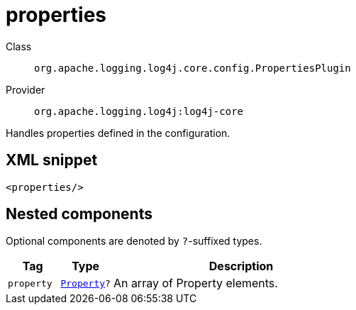 ////
Licensed to the Apache Software Foundation (ASF) under one or more
contributor license agreements. See the NOTICE file distributed with
this work for additional information regarding copyright ownership.
The ASF licenses this file to You under the Apache License, Version 2.0
(the "License"); you may not use this file except in compliance with
the License. You may obtain a copy of the License at

    https://www.apache.org/licenses/LICENSE-2.0

Unless required by applicable law or agreed to in writing, software
distributed under the License is distributed on an "AS IS" BASIS,
WITHOUT WARRANTIES OR CONDITIONS OF ANY KIND, either express or implied.
See the License for the specific language governing permissions and
limitations under the License.
////
[#org_apache_logging_log4j_core_config_PropertiesPlugin]
= properties

Class:: `org.apache.logging.log4j.core.config.PropertiesPlugin`
Provider:: `org.apache.logging.log4j:log4j-core`

Handles properties defined in the configuration.

[#org_apache_logging_log4j_core_config_PropertiesPlugin-XML-snippet]
== XML snippet
[source, xml]
----
<properties/>
----

[#org_apache_logging_log4j_core_config_PropertiesPlugin-components]
== Nested components

Optional components are denoted by `?`-suffixed types.

[cols="1m,1m,5"]
|===
|Tag|Type|Description

|property
|xref:../log4j-core/org.apache.logging.log4j.core.config.Property.adoc[Property]?
a|An array of Property elements.

|===
